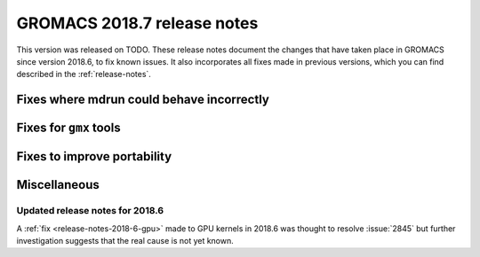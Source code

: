 GROMACS 2018.7 release notes
----------------------------

This version was released on TODO. These release notes document
the changes that have taken place in GROMACS since version 2018.6, to fix known
issues. It also incorporates all fixes made in previous versions,
which you can find described in the :ref:`release-notes`.

Fixes where mdrun could behave incorrectly
^^^^^^^^^^^^^^^^^^^^^^^^^^^^^^^^^^^^^^^^^^^^^^^^

Fixes for ``gmx`` tools
^^^^^^^^^^^^^^^^^^^^^^^

Fixes to improve portability
^^^^^^^^^^^^^^^^^^^^^^^^^^^^

Miscellaneous
^^^^^^^^^^^^^

Updated release notes for 2018.6
""""""""""""""""""""""""""""""""

A :ref:`fix <release-notes-2018-6-gpu>` made to GPU kernels in 2018.6 was
thought to resolve :issue:`2845` but further investigation suggests that
the real cause is not yet known.

